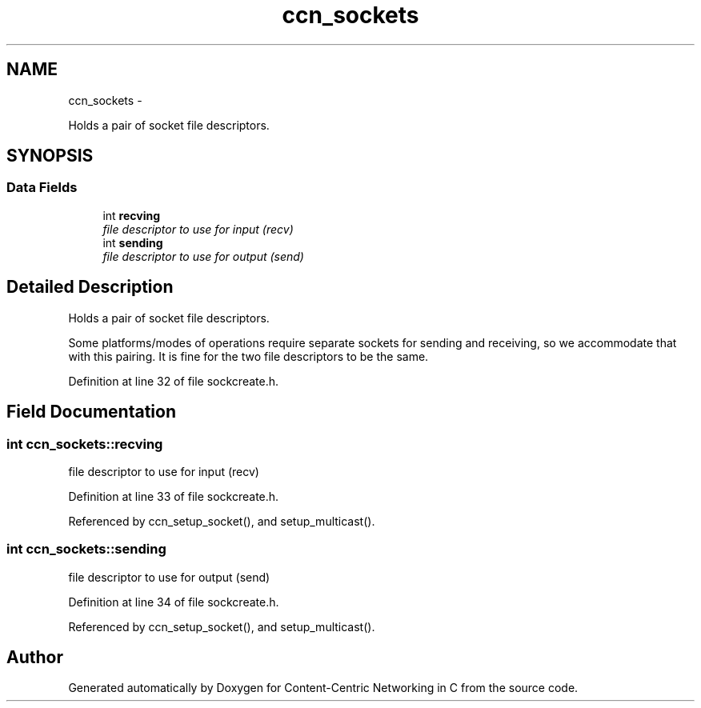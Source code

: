 .TH "ccn_sockets" 3 "19 May 2013" "Version 0.7.2" "Content-Centric Networking in C" \" -*- nroff -*-
.ad l
.nh
.SH NAME
ccn_sockets \- 
.PP
Holds a pair of socket file descriptors.  

.SH SYNOPSIS
.br
.PP
.SS "Data Fields"

.in +1c
.ti -1c
.RI "int \fBrecving\fP"
.br
.RI "\fIfile descriptor to use for input (recv) \fP"
.ti -1c
.RI "int \fBsending\fP"
.br
.RI "\fIfile descriptor to use for output (send) \fP"
.in -1c
.SH "Detailed Description"
.PP 
Holds a pair of socket file descriptors. 

Some platforms/modes of operations require separate sockets for sending and receiving, so we accommodate that with this pairing. It is fine for the two file descriptors to be the same. 
.PP
Definition at line 32 of file sockcreate.h.
.SH "Field Documentation"
.PP 
.SS "int \fBccn_sockets::recving\fP"
.PP
file descriptor to use for input (recv) 
.PP
Definition at line 33 of file sockcreate.h.
.PP
Referenced by ccn_setup_socket(), and setup_multicast().
.SS "int \fBccn_sockets::sending\fP"
.PP
file descriptor to use for output (send) 
.PP
Definition at line 34 of file sockcreate.h.
.PP
Referenced by ccn_setup_socket(), and setup_multicast().

.SH "Author"
.PP 
Generated automatically by Doxygen for Content-Centric Networking in C from the source code.
